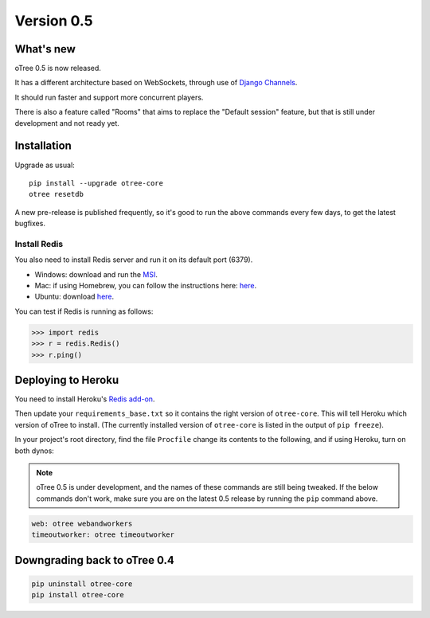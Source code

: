 .. _v0.5


Version 0.5
===========

What's new
----------

oTree 0.5 is now released.

It has a different architecture based on WebSockets,
through use of `Django Channels <https://github.com/andrewgodwin/channels>`__.

It should run faster and support more concurrent players.

There is also a feature called "Rooms" that aims to replace the "Default session" feature,
but that is still under development and not ready yet.

Installation
------------

Upgrade as usual::

    pip install --upgrade otree-core
    otree resetdb

A new pre-release is published frequently,
so it's good to run the above commands every few days,
to get the latest bugfixes.

Install Redis
~~~~~~~~~~~~~

You also need to install Redis server and run it on its default port (6379).

- Windows: download and run the `MSI <https://github.com/MSOpenTech/redis/releases>`__.
- Mac: if using Homebrew, you can follow the instructions here: `here <http://richardsumilang.com/server/redis/install-redis-on-os-x/>`__.
- Ubuntu: download `here <https://launchpad.net/~chris-lea/+archive/ubuntu/redis-server>`__.

You can test if Redis is running as follows:

.. code-block:: python

    >>> import redis
    >>> r = redis.Redis()
    >>> r.ping()

Deploying to Heroku
-------------------

You need to install Heroku's `Redis add-on <https://elements.heroku.com/addons/heroku-redis>`__.

Then update your ``requirements_base.txt`` so it contains the right version of ``otree-core``.
This will tell Heroku which version of oTree to install.
(The currently installed version of ``otree-core`` is listed in the output of ``pip freeze``).

In your project's root directory, find the file ``Procfile``
change its contents to the following, and if using Heroku, turn on both dynos:

.. note::

    oTree 0.5 is under development,
    and the names of these commands are still being tweaked.
    If the below commands don't work,
    make sure you are on the latest 0.5 release by running the ``pip`` command above.

.. code-block:: bash

    web: otree webandworkers
    timeoutworker: otree timeoutworker


Downgrading back to oTree 0.4
-----------------------------

.. code-block:: bash

    pip uninstall otree-core
    pip install otree-core